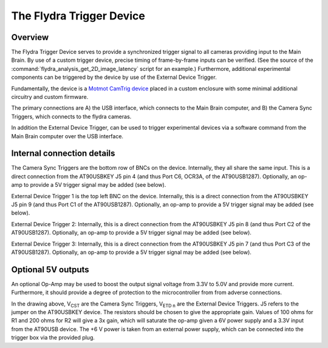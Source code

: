 The Flydra Trigger Device
*************************

Overview
--------

The Flydra Trigger Device serves to provide a synchronized trigger
signal to all cameras providing input to the Main Brain. By use of a
custom trigger device, precise timing of frame-by-frame inputs can be
verified. (See the source of the
:command:`flydra_analysis_get_2D_image_latency` script for an
example.) Furthermore, additional experimental components can be
triggered by the device by use of the External Device Trigger.

Fundamentally, the device is a `Motmot CamTrig device`__ placed in a
custom enclosure with some minimal additional circuitry and custom
firmware.

__ http://code.astraw.com/projects/motmot/camtrig/OVERVIEW.html

The primary connections are A) the USB interface, which connects to
the Main Brain computer, and B) the Camera Sync Triggers, which
connects to the flydra cameras.

In addition the External Device Trigger, can be used to trigger
experimental devices via a software command from the Main Brain
computer over the USB interface.

Internal connection details
---------------------------

The Camera Sync Triggers are the bottom row of BNCs on the
device. Internally, they all share the same input. This is a direct
connection from the AT90USBKEY J5 pin 4 (and thus Port C6, OCR3A, of
the AT90USB1287). Optionally, an op-amp to provide a 5V trigger signal
may be added (see below).

External Device Trigger 1 is the top left BNC on the
device. Internally, this is a direct connection from the AT90USBKEY J5
pin 9 (and thus Port C1 of the AT90USB1287). Optionally, an op-amp to
provide a 5V trigger signal may be added (see below).

External Device Trigger 2: Internally, this is a direct connection
from the AT90USBKEY J5 pin 8 (and thus Port C2 of the
AT90USB1287). Optionally, an op-amp to provide a 5V trigger signal may
be added (see below).

External Device Trigger 3: Internally, this is a direct connection
from the AT90USBKEY J5 pin 7 (and thus Port C3 of the
AT90USB1287). Optionally, an op-amp to provide a 5V trigger signal may
be added (see below).

Optional 5V outputs
-------------------

An optional Op-Amp may be used to boost the output signal voltage from
3.3V to 5.0V and provide more current. Furthermore, it should provide
a degree of protection to the microcontroller from from adverse
connections.

.. image:: ../../figures/trigger_op_amp.png
  :width: 500
  :height: 320

In the drawing above, V\ :sub:`CST` are the Camera Sync Triggers, 
V\ :sub:`ETD n` are the External Device Triggers. J5 refers to the
jumper on the AT90USBKEY device. The resistors should be chosen to
give the appropriate gain. Values of 100 ohms for R1 and 200 ohms for
R2 will give a 3x gain, which will saturate the op-amp given a 6V
power supply and a 3.3V input from the AT90USB device. The +6 V power
is taken from an external power supply, which can be connected into
the trigger box via the provided plug.
